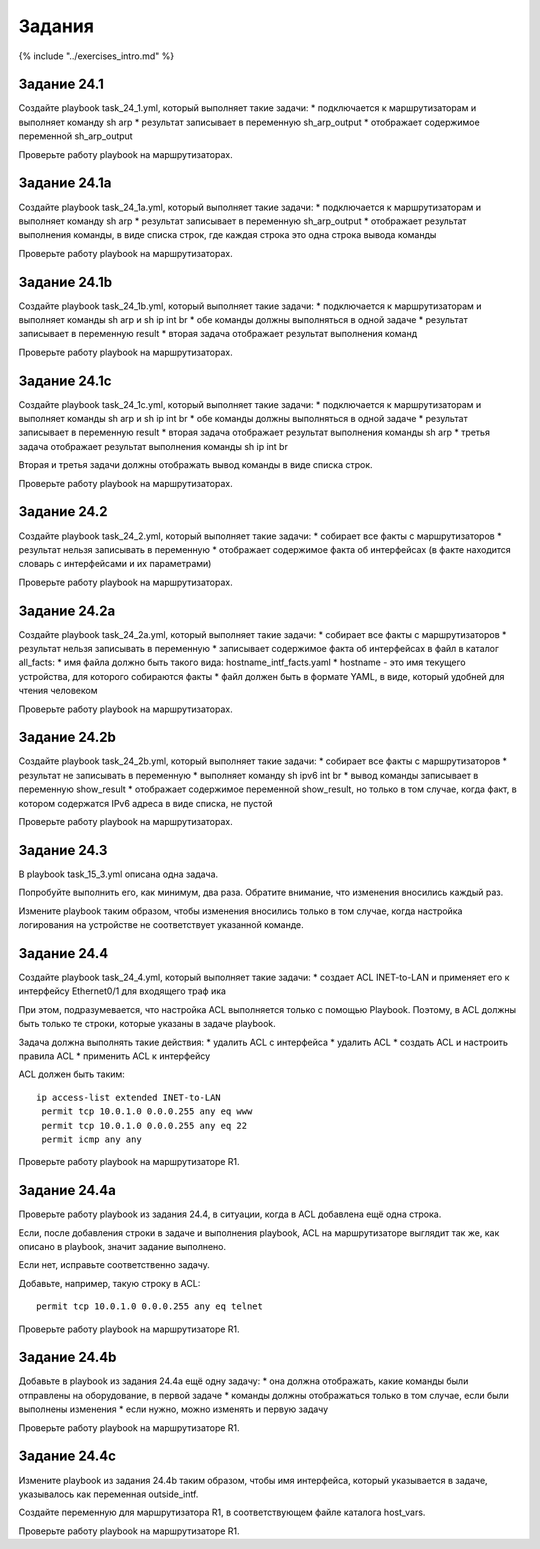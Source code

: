 Задания
=======

{% include "../exercises\_intro.md" %}

Задание 24.1
~~~~~~~~~~~~

Создайте playbook task\_24\_1.yml, который выполняет такие задачи: \*
подключается к маршрутизаторам и выполняет команду sh arp \* результат
записывает в переменную sh\_arp\_output \* отображает содержимое
переменной sh\_arp\_output

Проверьте работу playbook на маршрутизаторах.

Задание 24.1a
~~~~~~~~~~~~~

Создайте playbook task\_24\_1a.yml, который выполняет такие задачи: \*
подключается к маршрутизаторам и выполняет команду sh arp \* результат
записывает в переменную sh\_arp\_output \* отображает результат
выполнения команды, в виде списка строк, где каждая строка это одна
строка вывода команды

Проверьте работу playbook на маршрутизаторах.

Задание 24.1b
~~~~~~~~~~~~~

Создайте playbook task\_24\_1b.yml, который выполняет такие задачи: \*
подключается к маршрутизаторам и выполняет команды sh arp и sh ip int br
\* обе команды должны выполняться в одной задаче \* результат записывает
в переменную result \* вторая задача отображает результат выполнения
команд

Проверьте работу playbook на маршрутизаторах.

Задание 24.1c
~~~~~~~~~~~~~

Создайте playbook task\_24\_1c.yml, который выполняет такие задачи: \*
подключается к маршрутизаторам и выполняет команды sh arp и sh ip int br
\* обе команды должны выполняться в одной задаче \* результат записывает
в переменную result \* вторая задача отображает результат выполнения
команды sh arp \* третья задача отображает результат выполнения команды
sh ip int br

Вторая и третья задачи должны отображать вывод команды в виде списка
строк.

Проверьте работу playbook на маршрутизаторах.

Задание 24.2
~~~~~~~~~~~~

Создайте playbook task\_24\_2.yml, который выполняет такие задачи: \*
собирает все факты с маршрутизаторов \* результат нельзя записывать в
переменную \* отображает содержимое факта об интерфейсах (в факте
находится словарь с интерфейсами и их параметрами)

Проверьте работу playbook на маршрутизаторах.

Задание 24.2a
~~~~~~~~~~~~~

Создайте playbook task\_24\_2a.yml, который выполняет такие задачи: \*
собирает все факты с маршрутизаторов \* результат нельзя записывать в
переменную \* записывает содержимое факта об интерфейсах в файл в
каталог all\_facts: \* имя файла должно быть такого вида:
hostname\_intf\_facts.yaml \* hostname - это имя текущего устройства,
для которого собираются факты \* файл должен быть в формате YAML, в
виде, который удобней для чтения человеком

Проверьте работу playbook на маршрутизаторах.

Задание 24.2b
~~~~~~~~~~~~~

Создайте playbook task\_24\_2b.yml, который выполняет такие задачи: \*
собирает все факты с маршрутизаторов \* результат не записывать в
переменную \* выполняет команду sh ipv6 int br \* вывод команды
записывает в переменную show\_result \* отображает содержимое переменной
show\_result, но только в том случае, когда факт, в котором содержатся
IPv6 адреса в виде списка, не пустой

Проверьте работу playbook на маршрутизаторах.

Задание 24.3
~~~~~~~~~~~~

В playbook task\_15\_3.yml описана одна задача.

Попробуйте выполнить его, как минимум, два раза. Обратите внимание, что
изменения вносились каждый раз.

Измените playbook таким образом, чтобы изменения вносились только в том
случае, когда настройка логирования на устройстве не соответствует
указанной команде.

Задание 24.4
~~~~~~~~~~~~

Создайте playbook task\_24\_4.yml, который выполняет такие задачи: \*
создает ACL INET-to-LAN и применяет его к интерфейсу Ethernet0/1 для
входящего траф ика

При этом, подразумевается, что настройка ACL выполняется только с
помощью Playbook. Поэтому, в ACL должны быть только те строки, которые
указаны в задаче playbook.

Задача должна выполнять такие действия: \* удалить ACL с интерфейса \*
удалить ACL \* создать ACL и настроить правила ACL \* применить ACL к
интерфейсу

ACL должен быть таким:

::

    ip access-list extended INET-to-LAN
     permit tcp 10.0.1.0 0.0.0.255 any eq www
     permit tcp 10.0.1.0 0.0.0.255 any eq 22
     permit icmp any any

Проверьте работу playbook на маршрутизаторе R1.

Задание 24.4a
~~~~~~~~~~~~~

Проверьте работу playbook из задания 24.4, в ситуации, когда в ACL
добавлена ещё одна строка.

Если, после добавления строки в задаче и выполнения playbook, ACL на
маршрутизаторе выглядит так же, как описано в playbook, значит задание
выполнено.

Если нет, исправьте соответственно задачу.

Добавьте, например, такую строку в ACL:

::

     permit tcp 10.0.1.0 0.0.0.255 any eq telnet

Проверьте работу playbook на маршрутизаторе R1.

Задание 24.4b
~~~~~~~~~~~~~

Добавьте в playbook из задания 24.4a ещё одну задачу: \* она должна
отображать, какие команды были отправлены на оборудование, в первой
задаче \* команды должны отображаться только в том случае, если были
выполнены изменения \* если нужно, можно изменять и первую задачу

Проверьте работу playbook на маршрутизаторе R1.

Задание 24.4c
~~~~~~~~~~~~~

Измените playbook из задания 24.4b таким образом, чтобы имя интерфейса,
который указывается в задаче, указывалось как переменная outside\_intf.

Создайте переменную для маршрутизатора R1, в соответствующем файле
каталога host\_vars.

Проверьте работу playbook на маршрутизаторе R1.
